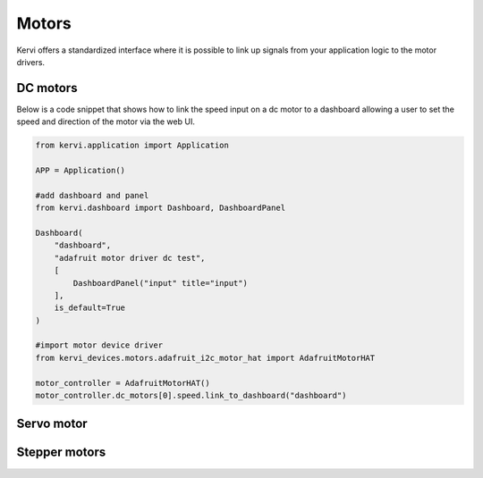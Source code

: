 ========
Motors
========

Kervi offers a standardized interface where it is possible to link up signals from your application logic to the motor drivers. 


DC motors
=========

Below is a code snippet that shows how to link the speed input on a dc motor to a dashboard allowing
a user to set the speed and direction of the motor via the web UI.

.. code:: python

    from kervi.application import Application

    APP = Application()

    #add dashboard and panel
    from kervi.dashboard import Dashboard, DashboardPanel
    
    Dashboard(
        "dashboard",
        "adafruit motor driver dc test",
        [
            DashboardPanel("input" title="input")
        ],
        is_default=True
    )
    
    #import motor device driver
    from kervi_devices.motors.adafruit_i2c_motor_hat import AdafruitMotorHAT

    motor_controller = AdafruitMotorHAT()
    motor_controller.dc_motors[0].speed.link_to_dashboard("dashboard")



Servo motor
===========



Stepper motors
==============